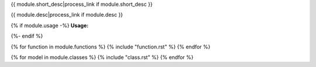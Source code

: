 .. lua:module:: {{ module.name }}

{{ module.short_desc|process_link if module.short_desc }}

{{ module.desc|process_link if module.desc }}

{% if module.usage -%}
**Usage:**

.. code-block:: lua
    :linenos:

    {{ module.usage|indent(4) }}
{%- endif %}

{% for function in module.functions %}
{% include "function.rst" %}
{% endfor %}

{% for model in module.classes %}
{% include "class.rst" %}
{% endfor %}
